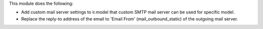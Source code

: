 This module does the following:

- Add custom mail server settings to ir.model that custom SMTP mail server can be used for specific model.
- Replace the reply-to address of the email to 'Email From' (mail_outbound_static) of the outgoing mail server.
